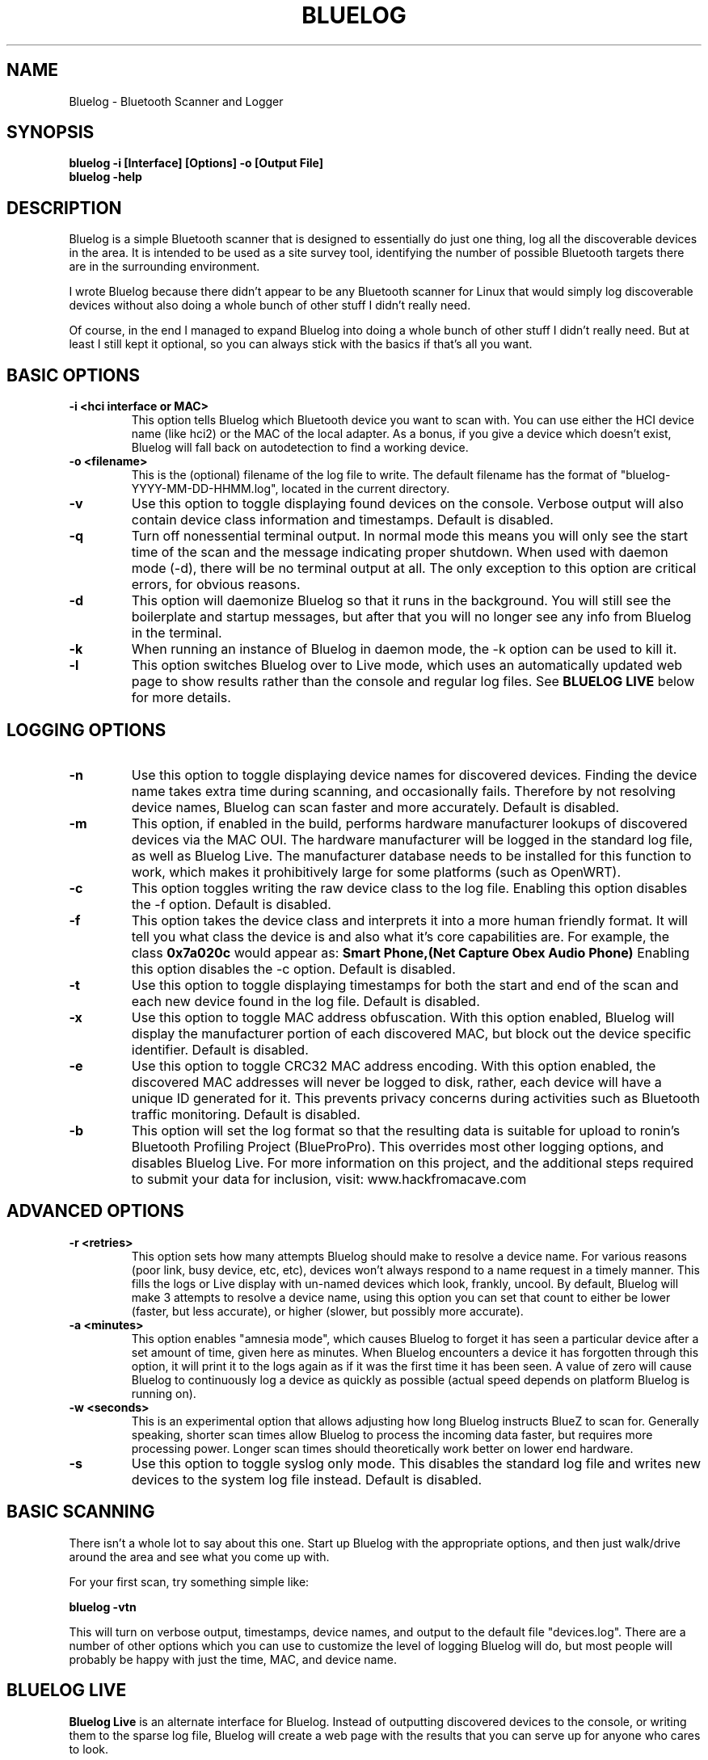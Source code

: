 .\" Bluelog MAN page, based on iwconfig.8
.TH BLUELOG 1 "01/31/2013" "Bluelog" "Bluelog Manual"
.\" NAME
.SH NAME
Bluelog \- Bluetooth Scanner and Logger 
.\" SYNOPSIS
.SH SYNOPSIS
.BI "bluelog -i [Interface] [Options] -o [Output File]"
.br
.BI "bluelog -help"
.\" DESCRIPTION 
.SH DESCRIPTION
Bluelog is a simple Bluetooth scanner that is designed to essentially do just
one thing, log all the discoverable devices in the area. It is intended to be
used as a site survey tool, identifying the number of possible Bluetooth targets
there are in the surrounding environment.
.PP
I wrote Bluelog because there didn't appear to be any Bluetooth scanner for
Linux that would simply log discoverable devices without also doing a whole
bunch of other stuff I didn't really need.
.PP
Of course, in the end I managed to expand Bluelog into doing a whole bunch of
other stuff I didn't really need. But at least I still kept it optional, so you
can always stick with the basics if that's all you want.
.\" PARAMETERS
.SH BASIC OPTIONS
.TP
.B -i <hci interface or MAC>
This option tells Bluelog which Bluetooth device you want to scan with.
You can use either the HCI device name (like hci2) or the MAC of the local
adapter. As a bonus, if you give a device which doesn't exist, Bluelog will
fall back on autodetection to find a working device. 
.TP
.B -o <filename>
This is the (optional) filename of the log file to write. The default
filename has the format of "bluelog-YYYY-MM-DD-HHMM.log", located in the
current directory.
.TP
.B -v
Use this option to toggle displaying found devices on the console. Verbose
output will also contain device class information and timestamps. Default is
disabled.
.TP
.B -q
Turn off nonessential terminal output. In normal mode this means you will
only see the start time of the scan and the message indicating proper
shutdown. When used with daemon mode (-d), there will be no terminal output
at all. The only exception to this option are critical errors, for obvious
reasons.
.TP
.B -d
This option will daemonize Bluelog so that it runs in the background. You
will still see the boilerplate and startup messages, but after that you will
no longer see any info from Bluelog in the terminal.
.TP
.B -k
When running an instance of Bluelog in daemon mode, the -k option can be
used to kill it.
.TP
.B -l
This option switches Bluelog over to Live mode, which uses an automatically
updated web page to show results rather than the console and regular log files.
See
.B "BLUELOG LIVE"
below for more details.
.\" Logging options
.SH LOGGING OPTIONS
.TP
.B -n
Use this option to toggle displaying device names for discovered devices.
Finding the device name takes extra time during scanning, and occasionally
fails. Therefore by not resolving device names, Bluelog can scan faster and
more accurately. Default is disabled.
.TP
.B -m
This option, if enabled in the build, performs hardware manufacturer lookups of
discovered devices via the MAC OUI. The hardware manufacturer will be logged in
the standard log file, as well as Bluelog Live. The manufacturer database needs
to be installed for this function to work, which makes it prohibitively large
for some platforms (such as OpenWRT).
.TP
.B -c
This option toggles writing the raw device class to the log file. Enabling this
option disables the -f option. Default is disabled.
.TP
.B -f
This option takes the device class and interprets it into a more human friendly
format. It will tell you what class the device is and also what it's core
capabilities are. For example, the class 
.B "0x7a020c"
would appear as:
.B "Smart Phone,(Net Capture Obex Audio Phone)"
Enabling this option disables the -c option. Default is disabled.
.TP
.B -t
Use this option to toggle displaying timestamps for both the start and end
of the scan and each new device found in the log file. Default is disabled.
.TP
.B -x
Use this option to toggle MAC address obfuscation. With this option
enabled, Bluelog will display the manufacturer portion of each discovered
MAC, but block out the device specific identifier. Default is disabled.
.TP
.B -e
Use this option to toggle CRC32 MAC address encoding. With this option
enabled, the discovered MAC addresses will never be logged to disk, rather,
each device will have a unique ID generated for it. This prevents privacy
concerns during activities such as Bluetooth traffic monitoring. Default is
disabled.
.TP
.B -b
This option will set the log format so that the resulting data is suitable
for upload to ronin's Bluetooth Profiling Project (BlueProPro). This overrides
most other logging options, and disables Bluelog Live. For more information on
this project, and the additional steps required to submit your data for inclusion,
visit: www.hackfromacave.com
.\" Advanced options
.SH ADVANCED OPTIONS
.TP
.B -r <retries>
This option sets how many attempts Bluelog should make to resolve a device
name. For various reasons (poor link, busy device, etc, etc), devices won't
always respond to a name request in a timely manner. This fills the logs or
Live display with un-named devices which look, frankly, uncool. By default,
Bluelog will make 3 attempts to resolve a device name, using this option you
can set that count to either be lower (faster, but less accurate), or higher
(slower, but possibly more accurate).
.TP
.B -a <minutes>
This option enables "amnesia mode", which causes Bluelog to forget it has
seen a particular device after a set amount of time, given here as minutes.
When Bluelog encounters a device it has forgotten through this option, it
will print it to the logs again as if it was the first time it has been
seen. A value of zero will cause Bluelog to continuously log a device as
quickly as possible (actual speed depends on platform Bluelog is running on).
.TP
.B -w <seconds>
This is an experimental option that allows adjusting how long Bluelog
instructs BlueZ to scan for. Generally speaking, shorter scan times allow
Bluelog to process the incoming data faster, but requires more processing
power. Longer scan times should theoretically work better on lower end
hardware.
.TP
.B -s
Use this option to toggle syslog only mode. This disables the standard log
file and writes new devices to the system log file instead. Default is
disabled.
.\" BASIC SCANNING
.SH BASIC SCANNING
There isn't a whole lot to say about this one. Start up Bluelog with the
appropriate options, and then just walk/drive around the area and see what you
come up with.
.PP
For your first scan, try something simple like:
.PP
.BI "bluelog -vtn"
.PP
This will turn on verbose output, timestamps, device names, and output
to the default file "devices.log". There are a number of other options which
you can use to customize the level of logging Bluelog will do, but most people
will probably be happy with just the time, MAC, and device name.
.\" BLUELOG LIVE
.SH BLUELOG LIVE
.B "Bluelog Live"
is an alternate interface for Bluelog. Instead of outputting discovered devices
to the console, or writing them to the sparse log file, Bluelog will create a
web page with the results that you can serve up for anyone who cares to look.
.PP
For more information on Bluelog Live, please see the
.B README.LIVE
file.
.\" DAEMON MODE
.SH DAEMON MODE
Running Bluelog with the -d option will start it in daemon mode, which puts it
into the background. This mode is especially useful when running Bluelog Live.
.PP
Only one instance of Bluelog can run at a time, so if you attempt to start
Bluelog (in either daemon or interactive mode) while it is already running in
daemon mode, you will be prompted to kill the existing process. You can use the
-k option to kill a running Bluelog process, or simply find the process with
ps and kill it manually.
.PP
It is worth noting that enabling daemon mode also overrides some other options,
such as verbose mode (since there is no terminal output once Bluelog goes into
the background).
.\" AUTHOR
.SH AUTHOR
Tom Nardi \- 
.I MS3FGX@gmail.com
.br
.I www.digifail.com
.\" FILES
.SH FILES
.I /usr/share/bluelog
.br
.I /tmp/devices.log
.br
.I /tmp/info.txt
